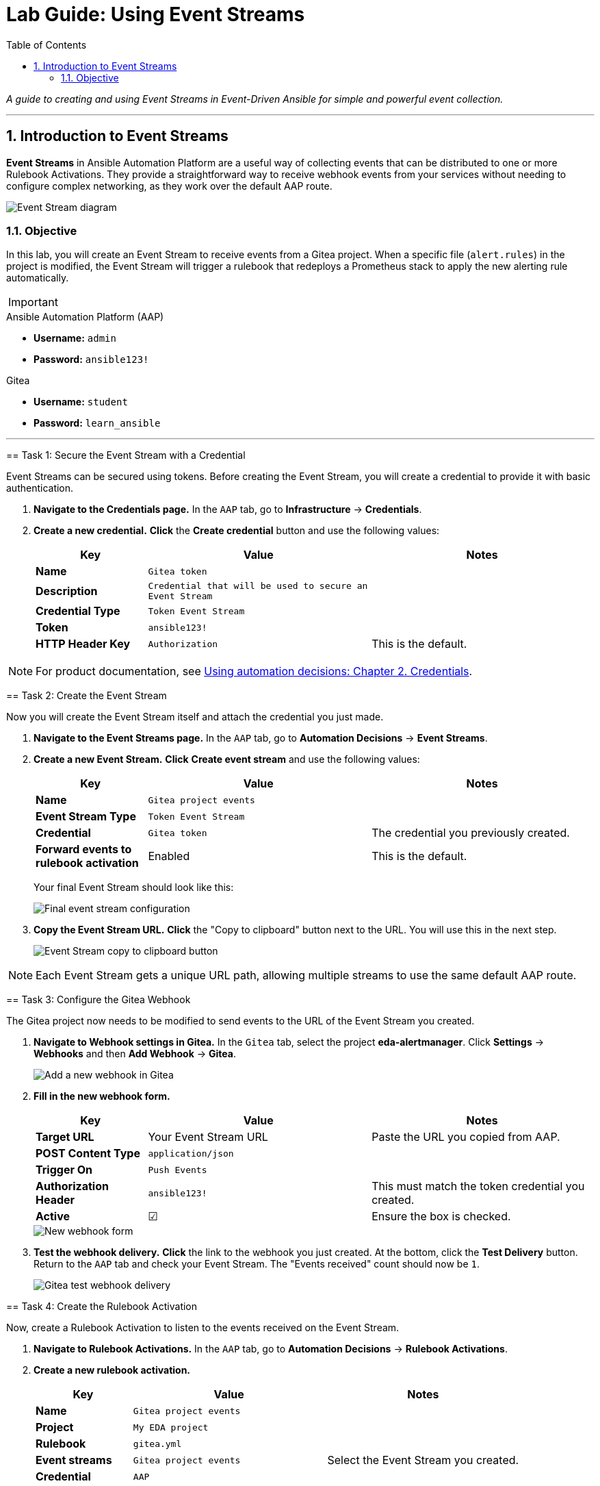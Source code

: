 = Lab Guide: Using Event Streams
:doctype: book
:toc:
:toc-title: Table of Contents
:sectnums:
:icons: font

_A guide to creating and using Event Streams in Event-Driven Ansible for simple and powerful event collection._

---

== Introduction to Event Streams

**Event Streams** in Ansible Automation Platform are a useful way of collecting events that can be distributed to one or more Rulebook Activations. They provide a straightforward way to receive webhook events from your services without needing to configure complex networking, as they work over the default AAP route.

image::../assets/Oct-17-2024_at_09.43.05-image.png[Event Stream diagram, opts="border"]

=== Objective

In this lab, you will create an Event Stream to receive events from a Gitea project. When a specific file (`alert.rules`) in the project is modified, the Event Stream will trigger a rulebook that redeploys a Prometheus stack to apply the new alerting rule automatically.

[IMPORTANT]
====
.Environment Credentials
====
.Ansible Automation Platform (AAP)
* **Username:** `admin`
* **Password:** `ansible123!`

.Gitea
* **Username:** `student`
* **Password:** `learn_ansible`
====

---

== Task 1: Secure the Event Stream with a Credential

Event Streams can be secured using tokens. Before creating the Event Stream, you will create a credential to provide it with basic authentication.

.   **Navigate to the Credentials page.** In the `AAP` tab, go to **Infrastructure** → **Credentials**.

.   **Create a new credential.** **Click** the **Create credential** button and use the following values:
+
[cols="1,2,2a"]
|===
| Key | Value | Notes

| *Name*
| `Gitea token`
|

| *Description*
| `Credential that will be used to secure an Event Stream`
|

| *Credential Type*
| `Token Event Stream`
|

| *Token*
| `ansible123!`
|

| *HTTP Header Key*
| `Authorization`
| This is the default.
|===

NOTE: For product documentation, see link:https://docs.redhat.com/en/documentation/red_hat_ansible_automation_platform/2.5/html/using_automation_decisions/eda-credentials[Using automation decisions: Chapter 2. Credentials].

== Task 2: Create the Event Stream

Now you will create the Event Stream itself and attach the credential you just made.

.   **Navigate to the Event Streams page.** In the `AAP` tab, go to **Automation Decisions** → **Event Streams**.

.   **Create a new Event Stream.** **Click** **Create event stream** and use the following values:
+
[cols="1,2,2a"]
|===
| Key | Value | Notes

| *Name*
| `Gitea project events`
|

| *Event Stream Type*
| `Token Event Stream`
|

| *Credential*
| `Gitea token`
| The credential you previously created.

| *Forward events to rulebook activation*
| Enabled
| This is the default.
|===
+
Your final Event Stream should look like this:
+
image::../assets/Nov-04-2024_at_16.28.37-image.png[Final event stream configuration, opts="border"]

.   **Copy the Event Stream URL.** **Click** the "Copy to clipboard" button next to the URL. You will use this in the next step.
+
image::../assets/Nov-12-2024_at_15.01.52-image.png[Event Stream copy to clipboard button, opts="border"]

NOTE: Each Event Stream gets a unique URL path, allowing multiple streams to use the same default AAP route.

== Task 3: Configure the Gitea Webhook

The Gitea project now needs to be modified to send events to the URL of the Event Stream you created.

.   **Navigate to Webhook settings in Gitea.** In the `Gitea` tab, select the project **eda-alertmanager**. Click **Settings** → **Webhooks** and then **Add Webhook** → **Gitea**.
+
image::../assets/Nov-11-2024_at_13.39.26-image.png[Add a new webhook in Gitea, opts="border"]

.   **Fill in the new webhook form.**
+
[cols="1,2,2a"]
|===
| Key | Value | Notes

| *Target URL*
| Your Event Stream URL
| Paste the URL you copied from AAP.

| *POST Content Type*
| `application/json`
|

| *Trigger On*
| `Push Events`
|

| *Authorization Header*
| `ansible123!`
| This must match the token credential you created.

| *Active*
| ☑
| Ensure the box is checked.
|===
+
image::../assets/Nov-12-2024_at_15.05.10-image.png[New webhook form, opts="border"]

.   **Test the webhook delivery.** **Click** the link to the webhook you just created. At the bottom, click the **Test Delivery** button. Return to the `AAP` tab and check your Event Stream. The "Events received" count should now be `1`.
+
image::../assets/Nov-11-2024_at_14.03.49-image.png[Gitea test webhook delivery, opts="border"]

== Task 4: Create the Rulebook Activation

Now, create a Rulebook Activation to listen to the events received on the Event Stream.

.   **Navigate to Rulebook Activations.** In the `AAP` tab, go to **Automation Decisions** → **Rulebook Activations**.

.   **Create a new rulebook activation.**
+
[cols="1,2,2a"]
|===
| Key | Value | Notes

| *Name*
| `Gitea project events`
|

| *Project*
| `My EDA project`
|

| *Rulebook*
| `gitea.yml`
|

| *Event streams*
| `Gitea project events`
| Select the Event Stream you created.

| *Credential*
| `AAP`
|
|===
+
After creating the activation, the output should look similar to this:
+
image:../assets/Nov-11-2024_at_14.24.37-image.png[Final Rulebook Activation screen, opts="border"]

== Task 5: Trigger the Gitea to Prometheus Workflow

Let's put this integration to work by modifying a file, which will trigger an automated response.

.   **Modify the Prometheus alert rules.** In the `Gitea` tab, navigate to the **eda-alertmanager** project and open the file `prometheus/alert.rules`. **Click** the pencil icon to edit it.

.   **Add a new alert rule.** **Modify** the content of this file to match the following, then scroll to the bottom and commit the changes.
+
[source,yaml]
----
groups:
- name: selinux status
  rules:
  - alert: selinux disabled
    expr: node_selinux_current_mode == 0
    for: 10s
    labels:
      severity: page
    annotations:
      summary: "selinux is disabled on {{ $labels.instance }}"
- name: DiskUsageAlerts
  rules:
    - alert: RootDiskSpaceLow
      expr: node_filesystem_avail_bytes{mountpoint="/"} < (0.2 * node_filesystem_size_bytes{mountpoint="/"})
      for: 10s
      labels:
        severity: warning
      annotations:
        summary: "Low Disk Space Alert on {{ $labels.instance }}"
        description: "Available disk space on {{ $labels.mountpoint }} is below 20%."
----
+
This push event will kick off a new job template that updates the Prometheus configuration.

.   **Verify the new alert in Prometheus.** Once the job template is complete, go to the `Prometheus` tab. You should see a new alert under the "Alerts" section for low disk space.
+
image::../assets/Nov-12-2024_at_08.09.50-image.png[New disk space alert in Prometheus, opts="border"]

== Task 6: Trigger the Prometheus to AAP Workflow

Now, let's trigger the new alert.

.   **Fill up the disk space on a RHEL node.** From either the `RHEL1` or `RHEL2` tab, **run** this set of commands:
+
[source,bash]
----
df -h
sudo fallocate -l 15G /bigfile
df -h
----
+
The output will show that the device mounted to `/` is now over 80% full, which will trigger the alert.
+
image::../assets/Nov-12-2024_at_08.14.30-image.png[Showing low disk space on / volume, opts="border"]

.   **Observe the automated remediation.** It may take a couple of minutes for the alert to fire. Once it does, the event will be sent to AAP. A job template will run in response, resolving the storage issue by removing the 15G file.

.   **Review the Rule Audit.** Navigate to **Automation Decisions** → **Rule Audit** in AAP. You will see both the disk space alert "FIRING" and "RESOLVED" events.
+
image::../assets/Nov-12-2024_at_15.16.25-image.png[Disk space rule audit, opts="border"]

---

== Review

You just created an Event Stream and used it to receive events from a Git project, which in turn updated your monitoring. You then triggered an alert from that monitoring, which was automatically remediated.

== Next Steps

Onto the next challenge! 👉

== Troubleshooting

If you have encountered an issue with this lab, please link:https://github.com/ansible/instruqt/issues/new?labels=eda-up-and-running-25&title=New+EDA+issue:+event-streams+(Sandbox+id:+[[ Instruqt-Var key="SANDBOX" hostname="aap" ]])&assignees=cloin[open an issue on GitHub].
